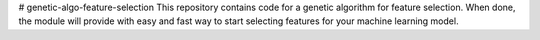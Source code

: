 # genetic-algo-feature-selection
This repository contains code for a genetic algorithm for feature selection. When done, the module will provide with easy and fast way to start selecting features for your machine learning model. 